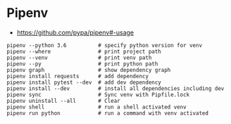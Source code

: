 * Pipenv
- https://github.com/pypa/pipenv#-usage

#+BEGIN_SRC shell
  pipenv --python 3.6          # specify python version for venv
  pipenv --where               # print project path
  pipenv --venv                # print venv path
  pipenv --py                  # print python path
  pipenv graph                 # show dependency graph
  pipenv install requests      # add dependency
  pipenv install pytest --dev  # add dev dependency
  pipenv install --dev         # install all dependencies including dev
  pipenv sync                  # Sync venv with Pipfile.lock
  pipenv uninstall --all       # Clear
  pipenv shell                 # run a shell activated venv
  pipenv run python            # run a command with venv activated
#+END_SRC
